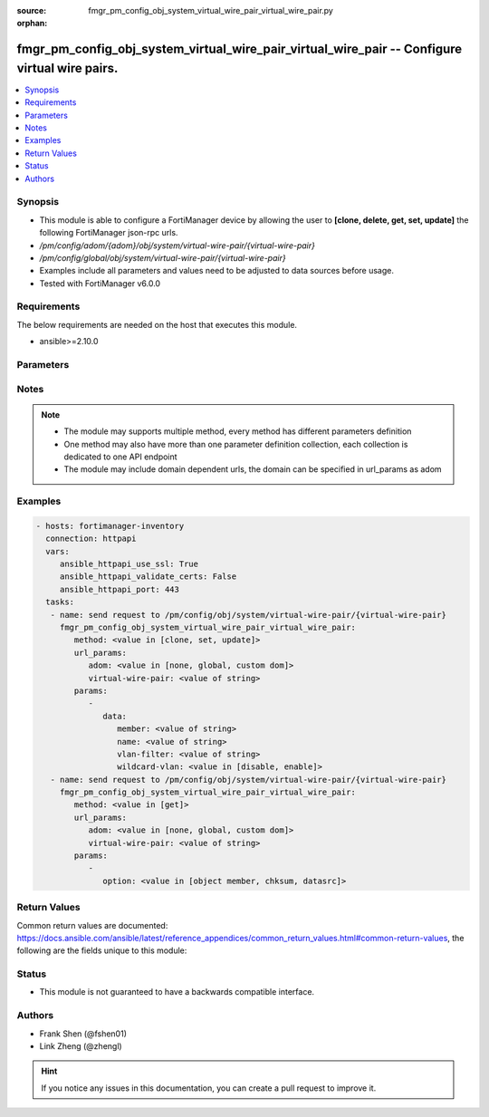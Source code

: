 :source: fmgr_pm_config_obj_system_virtual_wire_pair_virtual_wire_pair.py

:orphan:

.. _fmgr_pm_config_obj_system_virtual_wire_pair_virtual_wire_pair:

fmgr_pm_config_obj_system_virtual_wire_pair_virtual_wire_pair -- Configure virtual wire pairs.
++++++++++++++++++++++++++++++++++++++++++++++++++++++++++++++++++++++++++++++++++++++++++++++

.. versionadded:: 2.10

.. contents::
   :local:
   :depth: 1


Synopsis
--------

- This module is able to configure a FortiManager device by allowing the user to **[clone, delete, get, set, update]** the following FortiManager json-rpc urls.
- `/pm/config/adom/{adom}/obj/system/virtual-wire-pair/{virtual-wire-pair}`
- `/pm/config/global/obj/system/virtual-wire-pair/{virtual-wire-pair}`
- Examples include all parameters and values need to be adjusted to data sources before usage.
- Tested with FortiManager v6.0.0


Requirements
------------
The below requirements are needed on the host that executes this module.

- ansible>=2.10.0



Parameters
----------

.. raw:: html

 <ul>
 <li><span class="li-head">url_params</span> - parameters in url path <span class="li-normal">type: dict</span> <span class="li-required">required: true</span></li>
 <ul class="ul-self">
 <li><span class="li-head">adom</span> - the domain prefix <span class="li-normal">type: str</span> <span class="li-normal"> choices: none, global, custom dom</span></li>
 <li><span class="li-head">virtual-wire-pair</span> - the object name <span class="li-normal">type: str</span> </li>
 </ul>
 <li><span class="li-head">parameters for method: [clone, set, update]</span> - Configure virtual wire pairs.</li>
 <ul class="ul-self">
 <li><span class="li-head">data</span> - No description for the parameter <span class="li-normal">type: dict</span> <ul class="ul-self">
 <li><span class="li-head">member</span> - Interfaces belong to the virtual-wire-pair. <span class="li-normal">type: str</span> </li>
 <li><span class="li-head">name</span> - Virtual-wire-pair name. <span class="li-normal">type: str</span> </li>
 <li><span class="li-head">vlan-filter</span> - Set VLAN filters. <span class="li-normal">type: str</span> </li>
 <li><span class="li-head">wildcard-vlan</span> - Enable/disable wildcard VLAN. <span class="li-normal">type: str</span>  <span class="li-normal">choices: [disable, enable]</span> </li>
 </ul>
 </ul>
 <li><span class="li-head">parameters for method: [delete]</span> - Configure virtual wire pairs.</li>
 <ul class="ul-self">
 </ul>
 <li><span class="li-head">parameters for method: [get]</span> - Configure virtual wire pairs.</li>
 <ul class="ul-self">
 <li><span class="li-head">option</span> - Set fetch option for the request. <span class="li-normal">type: str</span>  <span class="li-normal">choices: [object member, chksum, datasrc]</span> </li>
 </ul>
 </ul>






Notes
-----
.. note::

   - The module may supports multiple method, every method has different parameters definition

   - One method may also have more than one parameter definition collection, each collection is dedicated to one API endpoint

   - The module may include domain dependent urls, the domain can be specified in url_params as adom

Examples
--------

.. code-block:: yaml+jinja

 - hosts: fortimanager-inventory
   connection: httpapi
   vars:
      ansible_httpapi_use_ssl: True
      ansible_httpapi_validate_certs: False
      ansible_httpapi_port: 443
   tasks:
    - name: send request to /pm/config/obj/system/virtual-wire-pair/{virtual-wire-pair}
      fmgr_pm_config_obj_system_virtual_wire_pair_virtual_wire_pair:
         method: <value in [clone, set, update]>
         url_params:
            adom: <value in [none, global, custom dom]>
            virtual-wire-pair: <value of string>
         params:
            - 
               data: 
                  member: <value of string>
                  name: <value of string>
                  vlan-filter: <value of string>
                  wildcard-vlan: <value in [disable, enable]>
    - name: send request to /pm/config/obj/system/virtual-wire-pair/{virtual-wire-pair}
      fmgr_pm_config_obj_system_virtual_wire_pair_virtual_wire_pair:
         method: <value in [get]>
         url_params:
            adom: <value in [none, global, custom dom]>
            virtual-wire-pair: <value of string>
         params:
            - 
               option: <value in [object member, chksum, datasrc]>



Return Values
-------------


Common return values are documented: https://docs.ansible.com/ansible/latest/reference_appendices/common_return_values.html#common-return-values, the following are the fields unique to this module:


.. raw:: html

 <ul>
 <li><span class="li-return"> return values for method: [clone, delete, set, update]</span> </li>
 <ul class="ul-self">
 <li><span class="li-return">status</span>
 - No description for the parameter <span class="li-normal">type: dict</span> <ul class="ul-self">
 <li> <span class="li-return"> code </span> - No description for the parameter <span class="li-normal">type: int</span>  </li>
 <li> <span class="li-return"> message </span> - No description for the parameter <span class="li-normal">type: str</span>  </li>
 </ul>
 <li><span class="li-return">url</span>
 - No description for the parameter <span class="li-normal">type: str</span>  <span class="li-normal">example: /pm/config/adom/{adom}/obj/system/virtual-wire-pair/{virtual-wire-pair}</span>  </li>
 </ul>
 <li><span class="li-return"> return values for method: [get]</span> </li>
 <ul class="ul-self">
 <li><span class="li-return">data</span>
 - No description for the parameter <span class="li-normal">type: dict</span> <ul class="ul-self">
 <li> <span class="li-return"> member </span> - Interfaces belong to the virtual-wire-pair. <span class="li-normal">type: str</span>  </li>
 <li> <span class="li-return"> name </span> - Virtual-wire-pair name. <span class="li-normal">type: str</span>  </li>
 <li> <span class="li-return"> vlan-filter </span> - Set VLAN filters. <span class="li-normal">type: str</span>  </li>
 <li> <span class="li-return"> wildcard-vlan </span> - Enable/disable wildcard VLAN. <span class="li-normal">type: str</span>  </li>
 </ul>
 <li><span class="li-return">status</span>
 - No description for the parameter <span class="li-normal">type: dict</span> <ul class="ul-self">
 <li> <span class="li-return"> code </span> - No description for the parameter <span class="li-normal">type: int</span>  </li>
 <li> <span class="li-return"> message </span> - No description for the parameter <span class="li-normal">type: str</span>  </li>
 </ul>
 <li><span class="li-return">url</span>
 - No description for the parameter <span class="li-normal">type: str</span>  <span class="li-normal">example: /pm/config/adom/{adom}/obj/system/virtual-wire-pair/{virtual-wire-pair}</span>  </li>
 </ul>
 </ul>





Status
------

- This module is not guaranteed to have a backwards compatible interface.


Authors
-------

- Frank Shen (@fshen01)
- Link Zheng (@zhengl)


.. hint::

    If you notice any issues in this documentation, you can create a pull request to improve it.



